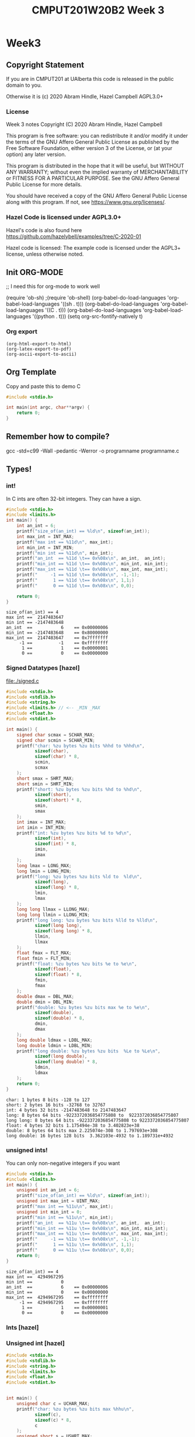 #+TITLE: CMPUT201W20B2 Week 3
#+PROPERTY: header-args:C             :results output :exports both :flags -std=c99 -Wall -pedantic -Werror -g 
#+PROPERTY: header-args:sh            :results output :exports both

* Week3
** Copyright Statement

If you are in CMPUT201 at UAlberta this code is released in the public
domain to you.

Otherwise it is (c) 2020 Abram Hindle, Hazel Campbell AGPL3.0+

*** License

    Week 3 notes
    Copyright (C) 2020 Abram Hindle, Hazel Campbell

    This program is free software: you can redistribute it and/or modify
    it under the terms of the GNU Affero General Public License as
    published by the Free Software Foundation, either version 3 of the
    License, or (at your option) any later version.

    This program is distributed in the hope that it will be useful,
    but WITHOUT ANY WARRANTY; without even the implied warranty of
    MERCHANTABILITY or FITNESS FOR A PARTICULAR PURPOSE.  See the
    GNU Affero General Public License for more details.

    You should have received a copy of the GNU Affero General Public License
    along with this program.  If not, see <https://www.gnu.org/licenses/>.


*** Hazel Code is licensed under AGPL3.0+

Hazel's code is also found here
https://github.com/hazelybell/examples/tree/C-2020-01

Hazel code is licensed: The example code is licensed under the AGPL3+
license, unless otherwise noted.

** Init ORG-MODE
;; I need this for org-mode to work well

(require 'ob-sh)
;(require 'ob-shell)
(org-babel-do-load-languages 'org-babel-load-languages '((sh . t)))
(org-babel-do-load-languages 'org-babel-load-languages '((C . t)))
(org-babel-do-load-languages 'org-babel-load-languages '((python . t)))
(setq org-src-fontify-natively t)

*** Org export
#+BEGIN_SRC elisp
(org-html-export-to-html)
(org-latex-export-to-pdf)
(org-ascii-export-to-ascii)
#+END_SRC

#+RESULTS:
: presentation.txt


** Org Template
Copy and paste this to demo C

#+BEGIN_SRC C :exports both
#include <stdio.h>

int main(int argc, char**argv) {
    return 0;
}
#+END_SRC

#+RESULTS:

** Remember how to compile?

gcc -std=c99 -Wall -pedantic -Werror -o programname programname.c

** Types!
*** int!

In C ints are often 32-bit integers. They can have a sign.

#+BEGIN_SRC C :exports both
#include <stdio.h>
#include <limits.h>
int main() {
    int an_int = 6;
    printf("size_of(an_int) == %ld\n", sizeof(an_int));
    int max_int = INT_MAX;
    printf("max int == %11d\n", max_int);
    int min_int = INT_MIN;
    printf("min int == %11d\n", min_int);
    printf("an_int  == %11d \t== 0x%08x\n", an_int,  an_int);
    printf("min_int == %11d \t== 0x%08x\n", min_int, min_int);
    printf("max_int == %11d \t== 0x%08x\n", max_int, max_int);
    printf("     -1 == %11d \t== 0x%08x\n", -1,-1);
    printf("      1 == %11d \t== 0x%08x\n", 1,1;)
    printf("      0 == %11d \t== 0x%08x\n", 0,0);

    return 0;
}
#+END_SRC

#+RESULTS:
: size_of(an_int) == 4
: max int ==  2147483647
: min int == -2147483648
: an_int  ==           6 	== 0x00000006
: min_int == -2147483648 	== 0x80000000
: max_int ==  2147483647 	== 0x7fffffff
:      -1 ==          -1 	== 0xffffffff
:       1 ==           1 	== 0x00000001
:       0 ==           0 	== 0x00000000

*** Signed Datatypes [hazel]

file:./signed.c

#+BEGIN_SRC C :exports both
#include <stdio.h>
#include <stdlib.h>
#include <string.h>
#include <limits.h> // <-- _MIN _MAX
#include <float.h>
#include <stdint.h>

int main() {
    signed char scmax = SCHAR_MAX;
    signed char scmin = SCHAR_MIN;
    printf("char: %zu bytes %zu bits %hhd to %hhd\n",                     
           sizeof(char),
           sizeof(char) * 8,
           scmin,
           scmax
    );
    short smax = SHRT_MAX;
    short smin = SHRT_MIN;
    printf("short: %zu bytes %zu bits %hd to %hd\n",                     
           sizeof(short),
           sizeof(short) * 8,
           smin,
           smax
    );
    int imax = INT_MAX;
    int imin = INT_MIN;
    printf("int: %zu bytes %zu bits %d to %d\n",                     
           sizeof(int),
           sizeof(int) * 8,
           imin,
           imax
    );
    long lmax = LONG_MAX;
    long lmin = LONG_MIN;
    printf("long: %zu bytes %zu bits %ld to  %ld\n",                     
           sizeof(long),
           sizeof(long) * 8,
           lmin,
           lmax
    );
    long long llmax = LLONG_MAX;
    long long llmin = LLONG_MIN;
    printf("long long: %zu bytes %zu bits %lld to %lld\n",                     
           sizeof(long long),
           sizeof(long long) * 8,
           llmin,
           llmax
    );
    float fmax = FLT_MAX;
    float fmin = FLT_MIN;
    printf("float: %zu bytes %zu bits %e to %e\n",
           sizeof(float),
           sizeof(float) * 8,
           fmin,
           fmax
    );
    double dmax = DBL_MAX;
    double dmin = DBL_MIN;
    printf("double: %zu bytes %zu bits max %e to %e\n",
           sizeof(double),
           sizeof(double) * 8,
           dmin,
           dmax
    );
    long double ldmax = LDBL_MAX;
    long double ldmin = LDBL_MIN;
    printf("long double: %zu bytes %zu bits  %Le to %Le\n",
           sizeof(long double),
           sizeof(long double) * 8,
           ldmin,
           ldmax
    );
    return 0;
}
#+END_SRC

#+RESULTS:
: char: 1 bytes 8 bits -128 to 127
: short: 2 bytes 16 bits -32768 to 32767
: int: 4 bytes 32 bits -2147483648 to 2147483647
: long: 8 bytes 64 bits -9223372036854775808 to  9223372036854775807
: long long: 8 bytes 64 bits -9223372036854775808 to 9223372036854775807
: float: 4 bytes 32 bits 1.175494e-38 to 3.402823e+38
: double: 8 bytes 64 bits max 2.225074e-308 to 1.797693e+308
: long double: 16 bytes 128 bits  3.362103e-4932 to 1.189731e+4932

*** unsigned ints!

You can only non-negative integers if you want

#+BEGIN_SRC C :exports both
#include <stdio.h>
#include <limits.h>
int main() {
    unsigned int an_int = 6;
    printf("size_of(an_int) == %ld\n", sizeof(an_int));
    unsigned int max_int = UINT_MAX;
    printf("max int == %11u\n", max_int);
    unsigned int min_int = 0;
    printf("min int == %11u\n", min_int);
    printf("an_int  == %11u \t== 0x%08x\n", an_int,  an_int);
    printf("min_int == %11u \t== 0x%08x\n", min_int, min_int);
    printf("max_int == %11u \t== 0x%08x\n", max_int, max_int);
    printf("     -1 == %11u \t== 0x%08x\n", -1,-1);
    printf("      1 == %11u \t== 0x%08x\n", 1,1);
    printf("      0 == %11u \t== 0x%08x\n", 0,0);
    return 0;
}
#+END_SRC

#+RESULTS:
: size_of(an_int) == 4
: max int ==  4294967295
: min int ==           0
: an_int  ==           6 	== 0x00000006
: min_int ==           0 	== 0x00000000
: max_int ==  4294967295 	== 0xffffffff
:      -1 ==  4294967295 	== 0xffffffff
:       1 ==           1 	== 0x00000001
:       0 ==           0 	== 0x00000000


*** Ints [hazel]


#+BEGIN_SRC C :exports both flags: -m32
#include <stdio.h>
#include <stdlib.h>
#include <stdint.h>

/* For more info:
 * https://en.cppreference.com/w/c/types/integer
 */

int main() {
    printf("int8_t: %zu bytes %zu bits\n",                     
           sizeof(int8_t),
           sizeof(int8_t) * 8
    );
    printf("int16_t: %zu bytes %zu bits\n",                     
           sizeof(int16_t),
           sizeof(int16_t) * 8
    );
    printf("int32_t: %zu bytes %zu bits\n",                     
           sizeof(int32_t),
           sizeof(int32_t) * 8
    );
    printf("int64_t: %zu bytes %zu bits\n",                     
           sizeof(int64_t),
           sizeof(int64_t) * 8
    );
    printf("intmax_t: %zu bytes %zu bits\n",
           sizeof(intmax_t),
           sizeof(intmax_t) * 8
    );
    printf("int_fast8_t: %zu bytes %zu bits\n",
           sizeof(int_fast8_t),
           sizeof(int_fast8_t) * 8
    );
    printf("int_fast16_t: %zu bytes %zu bits\n",
           sizeof(int_fast16_t),
           sizeof(int_fast16_t) * 8
    );
    return 0;
}
#+END_SRC

#+RESULTS:
: int8_t: 1 bytes 8 bits
: int16_t: 2 bytes 16 bits
: int32_t: 4 bytes 32 bits
: int64_t: 8 bytes 64 bits
: intmax_t: 8 bytes 64 bits
: int_fast8_t: 1 bytes 8 bits
: int_fast16_t: 8 bytes 64 bits

*** Unsigned int [hazel]

#+BEGIN_SRC C :exports both
#include <stdio.h>
#include <stdlib.h>
#include <string.h>
#include <limits.h>
#include <float.h>
#include <stdint.h>


int main() {
    unsigned char c = UCHAR_MAX;
    printf("char: %zu bytes %zu bits max %hhu\n",                     
           sizeof(c),
           sizeof(c) * 8,
           c
    );
    unsigned short s = USHRT_MAX;
    printf("short: %zu bytes %zu bits max %hu\n",                     
           sizeof(unsigned short),
           sizeof(unsigned short) * 8,
           s
    );
    unsigned int i = UINT_MAX;
    printf("int: %zu bytes %zu bits max %u\n",                     
           sizeof(i),
           sizeof(i) * 8,
           i
    );
    unsigned long l = ULONG_MAX;
    printf("ulong: %zu bytes %zu bits max %lu\n",                     
           sizeof(l),
           sizeof(l) * 8,
           l
    );
    unsigned long long ll = ULLONG_MAX;
    printf("long long: %zu bytes %zu bits max %llu\n",                     
           sizeof(ll),
           sizeof(long long) * 8,
           ll
    );
    size_t z = SIZE_MAX;
    printf("size_t: %zu bytes %zu bits max %zu\n",                     
           sizeof(z),
           sizeof(z) * 8,
           z
    );
    return 0;
}
#+END_SRC

#+RESULTS:
: char: 1 bytes 8 bits max 255
: short: 2 bytes 16 bits max 65535
: int: 4 bytes 32 bits max 4294967295
: ulong: 8 bytes 64 bits max 18446744073709551615
: long long: 8 bytes 64 bits max 18446744073709551615
: size_t: 8 bytes 64 bits max 18446744073709551615

*** Characters and Wrapping

unsigned char Characters have a limited range of 0-255.

#+BEGIN_SRC C :exports both
#include <stdio.h>
int main() {
    unsigned char my_char=0;
    int i = 0;
    for (i = 0 ; i < 512; i++) {
        my_char = i;
        // %hhu is hex signed or unsigned char, u for unsigned int
        printf("my_char=%hhu[%c]", 
               my_char, 
               (my_char > 127 || my_char < 32)?' ':my_char
        );
        printf("%c", ( (i+1) % 8 == 0 )?'\n':'\t');
    }
    printf("We did iterate over i=%d iterations\n", i);
}
#+END_SRC

#+RESULTS:
#+begin_example
my_char=0[ ]	my_char=1[ ]	my_char=2[ ]	my_char=3[ ]	my_char=4[ ]	my_char=5[ ]	my_char=6[ ]	my_char=7[ ]
my_char=8[ ]	my_char=9[ ]	my_char=10[ ]	my_char=11[ ]	my_char=12[ ]	my_char=13[ ]	my_char=14[ ]	my_char=15[ ]
my_char=16[ ]	my_char=17[ ]	my_char=18[ ]	my_char=19[ ]	my_char=20[ ]	my_char=21[ ]	my_char=22[ ]	my_char=23[ ]
my_char=24[ ]	my_char=25[ ]	my_char=26[ ]	my_char=27[ ]	my_char=28[ ]	my_char=29[ ]	my_char=30[ ]	my_char=31[ ]
my_char=32[ ]	my_char=33[!]	my_char=34["]	my_char=35[#]	my_char=36[$]	my_char=37[%]	my_char=38[&]	my_char=39[']
my_char=40[(]	my_char=41[)]	my_char=42[*]	my_char=43[+]	my_char=44[,]	my_char=45[-]	my_char=46[.]	my_char=47[/]
my_char=48[0]	my_char=49[1]	my_char=50[2]	my_char=51[3]	my_char=52[4]	my_char=53[5]	my_char=54[6]	my_char=55[7]
my_char=56[8]	my_char=57[9]	my_char=58[:]	my_char=59[;]	my_char=60[<]	my_char=61[=]	my_char=62[>]	my_char=63[?]
my_char=64[@]	my_char=65[A]	my_char=66[B]	my_char=67[C]	my_char=68[D]	my_char=69[E]	my_char=70[F]	my_char=71[G]
my_char=72[H]	my_char=73[I]	my_char=74[J]	my_char=75[K]	my_char=76[L]	my_char=77[M]	my_char=78[N]	my_char=79[O]
my_char=80[P]	my_char=81[Q]	my_char=82[R]	my_char=83[S]	my_char=84[T]	my_char=85[U]	my_char=86[V]	my_char=87[W]
my_char=88[X]	my_char=89[Y]	my_char=90[Z]	my_char=91[[]	my_char=92[\]	my_char=93[]]	my_char=94[^]	my_char=95[_]
my_char=96[`]	my_char=97[a]	my_char=98[b]	my_char=99[c]	my_char=100[d]	my_char=101[e]	my_char=102[f]	my_char=103[g]
my_char=104[h]	my_char=105[i]	my_char=106[j]	my_char=107[k]	my_char=108[l]	my_char=109[m]	my_char=110[n]	my_char=111[o]
my_char=112[p]	my_char=113[q]	my_char=114[r]	my_char=115[s]	my_char=116[t]	my_char=117[u]	my_char=118[v]	my_char=119[w]
my_char=120[x]	my_char=121[y]	my_char=122[z]	my_char=123[{]	my_char=124[|]	my_char=125[}]	my_char=126[~]	my_char=127[]
my_char=128[ ]	my_char=129[ ]	my_char=130[ ]	my_char=131[ ]	my_char=132[ ]	my_char=133[ ]	my_char=134[ ]	my_char=135[ ]
my_char=136[ ]	my_char=137[ ]	my_char=138[ ]	my_char=139[ ]	my_char=140[ ]	my_char=141[ ]	my_char=142[ ]	my_char=143[ ]
my_char=144[ ]	my_char=145[ ]	my_char=146[ ]	my_char=147[ ]	my_char=148[ ]	my_char=149[ ]	my_char=150[ ]	my_char=151[ ]
my_char=152[ ]	my_char=153[ ]	my_char=154[ ]	my_char=155[ ]	my_char=156[ ]	my_char=157[ ]	my_char=158[ ]	my_char=159[ ]
my_char=160[ ]	my_char=161[ ]	my_char=162[ ]	my_char=163[ ]	my_char=164[ ]	my_char=165[ ]	my_char=166[ ]	my_char=167[ ]
my_char=168[ ]	my_char=169[ ]	my_char=170[ ]	my_char=171[ ]	my_char=172[ ]	my_char=173[ ]	my_char=174[ ]	my_char=175[ ]
my_char=176[ ]	my_char=177[ ]	my_char=178[ ]	my_char=179[ ]	my_char=180[ ]	my_char=181[ ]	my_char=182[ ]	my_char=183[ ]
my_char=184[ ]	my_char=185[ ]	my_char=186[ ]	my_char=187[ ]	my_char=188[ ]	my_char=189[ ]	my_char=190[ ]	my_char=191[ ]
my_char=192[ ]	my_char=193[ ]	my_char=194[ ]	my_char=195[ ]	my_char=196[ ]	my_char=197[ ]	my_char=198[ ]	my_char=199[ ]
my_char=200[ ]	my_char=201[ ]	my_char=202[ ]	my_char=203[ ]	my_char=204[ ]	my_char=205[ ]	my_char=206[ ]	my_char=207[ ]
my_char=208[ ]	my_char=209[ ]	my_char=210[ ]	my_char=211[ ]	my_char=212[ ]	my_char=213[ ]	my_char=214[ ]	my_char=215[ ]
my_char=216[ ]	my_char=217[ ]	my_char=218[ ]	my_char=219[ ]	my_char=220[ ]	my_char=221[ ]	my_char=222[ ]	my_char=223[ ]
my_char=224[ ]	my_char=225[ ]	my_char=226[ ]	my_char=227[ ]	my_char=228[ ]	my_char=229[ ]	my_char=230[ ]	my_char=231[ ]
my_char=232[ ]	my_char=233[ ]	my_char=234[ ]	my_char=235[ ]	my_char=236[ ]	my_char=237[ ]	my_char=238[ ]	my_char=239[ ]
my_char=240[ ]	my_char=241[ ]	my_char=242[ ]	my_char=243[ ]	my_char=244[ ]	my_char=245[ ]	my_char=246[ ]	my_char=247[ ]
my_char=248[ ]	my_char=249[ ]	my_char=250[ ]	my_char=251[ ]	my_char=252[ ]	my_char=253[ ]	my_char=254[ ]	my_char=255[ ]
my_char=0[ ]	my_char=1[ ]	my_char=2[ ]	my_char=3[ ]	my_char=4[ ]	my_char=5[ ]	my_char=6[ ]	my_char=7[ ]
my_char=8[ ]	my_char=9[ ]	my_char=10[ ]	my_char=11[ ]	my_char=12[ ]	my_char=13[ ]	my_char=14[ ]	my_char=15[ ]
my_char=16[ ]	my_char=17[ ]	my_char=18[ ]	my_char=19[ ]	my_char=20[ ]	my_char=21[ ]	my_char=22[ ]	my_char=23[ ]
my_char=24[ ]	my_char=25[ ]	my_char=26[ ]	my_char=27[ ]	my_char=28[ ]	my_char=29[ ]	my_char=30[ ]	my_char=31[ ]
my_char=32[ ]	my_char=33[!]	my_char=34["]	my_char=35[#]	my_char=36[$]	my_char=37[%]	my_char=38[&]	my_char=39[']
my_char=40[(]	my_char=41[)]	my_char=42[*]	my_char=43[+]	my_char=44[,]	my_char=45[-]	my_char=46[.]	my_char=47[/]
my_char=48[0]	my_char=49[1]	my_char=50[2]	my_char=51[3]	my_char=52[4]	my_char=53[5]	my_char=54[6]	my_char=55[7]
my_char=56[8]	my_char=57[9]	my_char=58[:]	my_char=59[;]	my_char=60[<]	my_char=61[=]	my_char=62[>]	my_char=63[?]
my_char=64[@]	my_char=65[A]	my_char=66[B]	my_char=67[C]	my_char=68[D]	my_char=69[E]	my_char=70[F]	my_char=71[G]
my_char=72[H]	my_char=73[I]	my_char=74[J]	my_char=75[K]	my_char=76[L]	my_char=77[M]	my_char=78[N]	my_char=79[O]
my_char=80[P]	my_char=81[Q]	my_char=82[R]	my_char=83[S]	my_char=84[T]	my_char=85[U]	my_char=86[V]	my_char=87[W]
my_char=88[X]	my_char=89[Y]	my_char=90[Z]	my_char=91[[]	my_char=92[\]	my_char=93[]]	my_char=94[^]	my_char=95[_]
my_char=96[`]	my_char=97[a]	my_char=98[b]	my_char=99[c]	my_char=100[d]	my_char=101[e]	my_char=102[f]	my_char=103[g]
my_char=104[h]	my_char=105[i]	my_char=106[j]	my_char=107[k]	my_char=108[l]	my_char=109[m]	my_char=110[n]	my_char=111[o]
my_char=112[p]	my_char=113[q]	my_char=114[r]	my_char=115[s]	my_char=116[t]	my_char=117[u]	my_char=118[v]	my_char=119[w]
my_char=120[x]	my_char=121[y]	my_char=122[z]	my_char=123[{]	my_char=124[|]	my_char=125[}]	my_char=126[~]	my_char=127[]
my_char=128[ ]	my_char=129[ ]	my_char=130[ ]	my_char=131[ ]	my_char=132[ ]	my_char=133[ ]	my_char=134[ ]	my_char=135[ ]
my_char=136[ ]	my_char=137[ ]	my_char=138[ ]	my_char=139[ ]	my_char=140[ ]	my_char=141[ ]	my_char=142[ ]	my_char=143[ ]
my_char=144[ ]	my_char=145[ ]	my_char=146[ ]	my_char=147[ ]	my_char=148[ ]	my_char=149[ ]	my_char=150[ ]	my_char=151[ ]
my_char=152[ ]	my_char=153[ ]	my_char=154[ ]	my_char=155[ ]	my_char=156[ ]	my_char=157[ ]	my_char=158[ ]	my_char=159[ ]
my_char=160[ ]	my_char=161[ ]	my_char=162[ ]	my_char=163[ ]	my_char=164[ ]	my_char=165[ ]	my_char=166[ ]	my_char=167[ ]
my_char=168[ ]	my_char=169[ ]	my_char=170[ ]	my_char=171[ ]	my_char=172[ ]	my_char=173[ ]	my_char=174[ ]	my_char=175[ ]
my_char=176[ ]	my_char=177[ ]	my_char=178[ ]	my_char=179[ ]	my_char=180[ ]	my_char=181[ ]	my_char=182[ ]	my_char=183[ ]
my_char=184[ ]	my_char=185[ ]	my_char=186[ ]	my_char=187[ ]	my_char=188[ ]	my_char=189[ ]	my_char=190[ ]	my_char=191[ ]
my_char=192[ ]	my_char=193[ ]	my_char=194[ ]	my_char=195[ ]	my_char=196[ ]	my_char=197[ ]	my_char=198[ ]	my_char=199[ ]
my_char=200[ ]	my_char=201[ ]	my_char=202[ ]	my_char=203[ ]	my_char=204[ ]	my_char=205[ ]	my_char=206[ ]	my_char=207[ ]
my_char=208[ ]	my_char=209[ ]	my_char=210[ ]	my_char=211[ ]	my_char=212[ ]	my_char=213[ ]	my_char=214[ ]	my_char=215[ ]
my_char=216[ ]	my_char=217[ ]	my_char=218[ ]	my_char=219[ ]	my_char=220[ ]	my_char=221[ ]	my_char=222[ ]	my_char=223[ ]
my_char=224[ ]	my_char=225[ ]	my_char=226[ ]	my_char=227[ ]	my_char=228[ ]	my_char=229[ ]	my_char=230[ ]	my_char=231[ ]
my_char=232[ ]	my_char=233[ ]	my_char=234[ ]	my_char=235[ ]	my_char=236[ ]	my_char=237[ ]	my_char=238[ ]	my_char=239[ ]
my_char=240[ ]	my_char=241[ ]	my_char=242[ ]	my_char=243[ ]	my_char=244[ ]	my_char=245[ ]	my_char=246[ ]	my_char=247[ ]
my_char=248[ ]	my_char=249[ ]	my_char=250[ ]	my_char=251[ ]	my_char=252[ ]	my_char=253[ ]	my_char=254[ ]	my_char=255[ ]
We did iterate over i=512 iterations
#+end_example


#+BEGIN_SRC C :exports both
#include <stdio.h>

int main() {
    unsigned short x = 1;
    while(x!=0) {
        x++;
    }
    printf("x=%u\n",x);
}
#+END_SRC

#+RESULTS:
: x=0


Here's an example from Hazel where we get a negative character and it wraps as well.

#+BEGIN_SRC C :exports both
#include <stdio.h>

int main() {
    unsigned char my_char = 0;
    printf("my_char=%hhu\n", my_char);
    my_char = -10;
    printf("my_char=%hhu\n", my_char);
}
#+END_SRC

#+RESULTS:
: my_char=0
: my_char=246

*** Chars Min Max [hazel]

#+BEGIN_SRC C :exports both
#include <stdio.h>
#include <stdlib.h>
#include <string.h>
#include <limits.h> // <--- _MIN/_MAX
#include <float.h>
#include <stdint.h>

int main() {
    signed char scmax = SCHAR_MAX;
    signed char scmin = SCHAR_MIN;
    printf("signed char: %hhd to %hhd\n",
           scmin,
           scmax
    );
    unsigned char ucmax = UCHAR_MAX;
    unsigned char ucmin = 0;
    printf("UNsigned char: %hhu to %hhu\n",
           ucmin,
           ucmax
    );
    char cmax = CHAR_MAX;
    char cmin = CHAR_MIN;
    printf("plain char: %hhd to %hhd\n",
           cmin,
           cmax
    );
    if (cmin == 0) {
        printf("By default, char is UNsigned!\n");
    } else if (cmin < 0) {
        printf("By default, char is signed!\n");
    } else {
        printf("Error!\n");
        abort();
    }
    return 0;
}
#+END_SRC

#+RESULTS:
: signed char: -128 to 127
: UNsigned char: 0 to 255
: plain char: -128 to 127
: By default, char is signed!


#+BEGIN_SRC C :exports both
#include <stdio.h>
#include <stdlib.h>
#include <string.h>
#include <limits.h>
#include <float.h>
#include <stdint.h>


int main(int argc, char ** argv) {
    // (type you want) variable
    printf("%hhd -> %hd\n", 
           CHAR_MAX,
           (short) CHAR_MAX);
    printf("%hd -> %hhd\n",
           SHRT_MAX,
           (char) SHRT_MAX);
    short s = 127;
    printf("%hd -> %hhd\n",
           s,
           (char) s);
    s = 128;
    printf("%hd -> %hhd\n",
           s,
           (char) s);
    if (s > CHAR_MAX || s < CHAR_MIN) {
        printf("Error!\n");
    }
    // why?
    printf("0x%hx -> 0x%hhx\n",
           SHRT_MAX, 
           (char) SHRT_MAX
    );
    return 0;
}
#+END_SRC

#+RESULTS:
: 127 -> 127
: 32767 -> -1
: 127 -> 127
: 128 -> -128
: Error!
: 0x7fff -> 0xff

*** Reading and Writing Characters



#+BEGIN_SRC C :exports both
#include <stdio.h>
#include <stdlib.h>
#include <string.h>
int main(int argc, char ** argv) {
    putchar('H');
    putchar('i');
    putchar('!');
    putchar('\n');
    return 0;
}
#+END_SRC

#+RESULTS:
: Hi!

file:./getchar-example.c

#+BEGIN_SRC C :exports both :eval no
#include <stdio.h>
#include <stdlib.h>
#include <string.h>
int main(int argc, char ** argv) {
  char c = '!';
  int count = 0;
  do {
    c = getchar();
    printf( "%d-", count++);
    putchar(c);
    putchar(' ');
  } while( c != '!' ); // Do while is while loop in reverse!
  return 0;
}
#+END_SRC

Compile it.
#+BEGIN_SRC sh
gcc -std=c99 -Wall -pedantic -Werror -o getchar-example getchar-example.c
#+END_SRC

#+RESULTS:

Run it.
#+BEGIN_SRC sh
echo "Cool bears are up north!" | ./getchar-example
#+END_SRC

#+RESULTS:
: 0-C 1-o 2-o 3-l 4-  5-b 6-e 7-a 8-r 9-s 10-  11-a 12-r 13-e 14-  15-u 16-p 17-  18-n 19-o 20-r 21-t 22-h 23-! 

*** Floating Point Numbers!


#+BEGIN_SRC C :exports both
#include <stdio.h>
#include <stdlib.h>

int main() {
    float f1 = 64;    
    float f2 = 6.4e1;
    float f3 = 64e0;
    float f4 = 640e-1;
    printf("sizeof(float)=%lu\n",sizeof(float));
    printf("%f %f %f %f\n", f1, f2, f3, f4);
    return 0;
}
#+END_SRC

#+RESULTS:
: sizeof(float)=4
: 64.000000 64.000000 64.000000 64.000000


#+BEGIN_SRC C :exports both
#include <stdio.h>
#include <stdlib.h>

int main() {
    float f1 = 76.1;    
    float f2 = 7.61e1;
    float f3 = 76.1e0;
    float f4 = 761e-1;
    printf("sizeof(float)=%lu\n", sizeof(float));
    printf("%f %f %f %f\n", f1, f2, f3, f4);
    return 0;
}
#+END_SRC

#+RESULTS:
: sizeof(float)=4
: 76.099998 76.099998 76.099998 76.099998

Uh oh. It can't actually represent 76.1.

What if we use bigger numbers?

#+BEGIN_SRC C :exports both
#include <stdio.h>
#include <stdlib.h>

int main() {
    double f1 = 76.1;    
    double f2 = 7.61e1;
    double f3 = 76.1e0;
    double f4 = 761e-1;
    printf("sizeof(float)=%lu\n", sizeof(double));
    printf("%lf %lf %lf %lf\n", f1, f2, f3, f4);
    return 0;
}
#+END_SRC

#+RESULTS:
: sizeof(float)=8
: 76.100000 76.100000 76.100000 76.100000

OK cool. Does that work for all numbers? No. No it does not.

**** Floating Point Operations

#+BEGIN_SRC C :exports both
#include <stdio.h>
#include <stdlib.h>

int main() {
    float  f1 = 61 / 3;    
    int    i1 = 61 / 3;    
    double d1 = 61 / 3;
    printf("%f %d %lf\n", f1,i1,d1);
    printf("61 %% 3 = %d\n", 61 % 3); //look how to print %
    printf("(61 - 1) / 3 == 61/3 == %d\n", ((61-1)/3) == (61/3));

    // force floating division
    float  f2 = 61.0 / 3;    
    int    i2 = 61.0 / 3;    
    double d2 = 61.0 / 3;
    printf("%f %d %lf\n", f2,i2,d2);

    // force floating division
    float  f3 = 61 / (float)3;    
    int    i3 = 61 / (float)3;    
    double d3 = 61 / (double)3;
    printf("%f %d %lf\n", f3,i3,d3);
    return 0;
}
#+END_SRC

#+RESULTS:
: 20.000000 20 20.000000
: 61 % 3 = 1
: (61 - 1) / 3 == 61/3 == 1
: 20.333334 20 20.333333
: 20.333334 20 20.333333

*** Type Definitions
**** #define

 #define SYMBOL value 

 defines a macro in C using the C Preprocessor. So all instances of SYMBOL
 as identifiers (NOT WITHIN STRINGS) will be replaced by the string value

#+BEGIN_SRC C :exports both :flags -std=c99
#include <stdio.h>
#include <stdlib.h>

// please no don't do this, example only
// change to value or notvalue

#define SYMBOL notvalue
// #define SYMBOL value

int main() {
    int value = 10;
    int notvalue = 6;
    printf("%d\n", SYMBOL);
    printf("(SYMBOL == value) %d (SYMBOL == notvalue) %d", 
           SYMBOL == value, 
           SYMBOL == notvalue
    );
}
#+END_SRC

#+RESULTS:
: 6
: (SYMBOL == value) 0 (SYMBOL == notvalue) 1

  We can use #define to define types too

#+BEGIN_SRC C :exports both
#include <stdio.h>
#include <stdlib.h>
#include <math.h> // get some infinity 

// please no don't do this, example only
// change to value or notvalue

// #define SYMBOL notvalue
#define HONKIN long double

int main() {
    HONKIN value = 1e300;
    printf("%Lf\n", value);
    printf("%Le\n", value);
    value = INFINITY;
    printf("%Lf\n", value);
    printf("%Le\n", value);
    value = -INFINITY;
    printf("%Lf\n", value);
    printf("%Le\n", value);
    printf("HONKIN SIZE %lu\n", sizeof(value));
}
#+END_SRC

#+RESULTS:
: 1000000000000000052504760255204420248704468581108159154915854115511802457988908195786371375080447864043704443832883878176942523235360430575644792184786706982848387200926575803737830233794788090059368953234970799945081119038967640880074652742780142494579258788820056842838115669472196386865459400540160.000000
: 1.000000e+300
: inf
: inf
: -inf
: -inf
: HONKIN SIZE 16

*** Typedefs are better than defines

#+BEGIN_SRC C :exports both
#include <stdio.h>
#include <stdlib.h>
#include <math.h> // get some infinity 

// please no don't do this, example only
// change to value or notvalue

// #define SYMBOL notvalue
typedef long double HONKIN;

int main() {
    HONKIN value = 1e300;
    printf("%Lf\n", value);
    printf("%Le\n", value);
    value = INFINITY;
    printf("%Lf\n", value);
    printf("%Le\n", value);
    value = -INFINITY;
    printf("%Lf\n", value);
    printf("%Le\n", value);
    printf("HONKIN SIZE %lu\n", sizeof(value));
}
#+END_SRC

#+RESULTS:
: 1000000000000000052504760255204420248704468581108159154915854115511802457988908195786371375080447864043704443832883878176942523235360430575644792184786706982848387200926575803737830233794788090059368953234970799945081119038967640880074652742780142494579258788820056842838115669472196386865459400540160.000000
: 1.000000e+300
: inf
: inf
: -inf
: -inf
: HONKIN SIZE 16

But typedefs are more meaningful

#+BEGIN_SRC C :exports both
#include <stdio.h>
#include <stdlib.h>
#include <math.h> // get some infinity 


// #define SYMBOL notvalue
typedef long long Count;
typedef double Measurement;


int main() {
    Count count = 1e9;
    Measurement m = 1.5;
    printf("Measurement %lf\n", m);
    printf("%lld\n", count);
    printf("Count SIZE %lu\n", sizeof(count));
    printf("Measurement SIZE %lu\n", sizeof(m));
}
#+END_SRC

#+RESULTS:
: Measurement 1.500000
: 1000000000
: Count SIZE 8
: Measurement SIZE 8


#+BEGIN_SRC C :exports both
#include <stdio.h>
#include <stdlib.h>
#include <math.h> // get some infinity 


// #define SYMBOL notvalue
typedef long long Count;
typedef double Measurement;

Count addCounts(Count count1, Count count2) {
    return count1 + count2;
}
Measurement addMeasurements(Measurement m1, Measurement m2) {
    return m1 + m2;
}

int main() {
    Count count1 = 2e9;
    Count count2 = 1e10;
    Measurement m1 = 1.5;
    Measurement m2 = 2.7;
    // this is intended
    printf("Measurement %lf\n", addMeasurements(m1,m2));
    printf("Count %lld\n", addCounts(count1,count2));

    // this shows the weakness of the lack of type checking on typedefs
    // we shouldn't mix counts and measurements
    printf("Measurement %lf\n", addMeasurements(m1,count1));
    printf("Count %lld\n", addCounts(count1,m2));

}
#+END_SRC

#+RESULTS:
: Measurement 4.200000
: Count 12000000000
: Measurement 2000000001.500000
: Count 2000000002

** Arrays

#+BEGIN_SRC C :exports both
#include <stdio.h>
#include <stdlib.h>

#define N 10

int main() {
    // initialization
    char notastring[N] = { 33, 34, 35, 37, 33,
                           32, 'a', 'b', 'c', 'd'};
    char astring[N] = "what!";
    // iterate over the notastring
    for ( int i = 0 ; i < N ; i++ ) {
        putchar( notastring[i ] );
    }
    putchar('\n');    
    // iterate over the string terminating before we print \0
    for ( int i = 0 ; i < N ; i++ ) {
        if (astring[i] == '\0') {
            break;
        }
        putchar( astring[i] );
    }
    putchar('\n');
}
#+END_SRC

#+RESULTS:
: ~c!"#%! ab
: what!

*** Array Initialization

#+BEGIN_SRC C :exports both
#include <stdio.h>
#include <stdlib.h>

#define N 10

int main() {
    // initialization
    char notastring[N];
    char anotherString[] = "!@#$%^&^%$#@#$%^&^%$#$%^&^%$#@$%^%$#@$%^%$#$%^&";
    // init the array programatically
    for ( int i = 0 ; i < N ; i++ ) {
        notastring[i] = 'a';
    }
    puts(notastring);
    puts("\n");
    puts(anotherString);
}
#+END_SRC

#+RESULTS:
: aaaaaaaaaa!@#$%^&^%$#@#$%^&^%$#$%^&^%$#@$%^%$#@$%^%$#$%^&
: 
: 
: !@#$%^&^%$#@#$%^&^%$#$%^&^%$#@$%^%$#@$%^%$#$%^&

*** sizeof on arrays of characters

#+BEGIN_SRC C :exports both
#include <stdio.h>
#include <stdlib.h>

int main() {
    // initialization
    char notastring[] = {'a','b','c','d'};
    printf("notastring\t%ld\n",sizeof(notastring));
    printf("notastring[0]\t%ld\n",sizeof(notastring[0]));
    printf("char[1] \t%ld\n",sizeof(char[1]));
    printf("char[2] \t%ld\n",sizeof(char[2]));
    printf("char[4] \t%ld\n",sizeof(char[4]));
    printf("char[16]\t%ld\n",sizeof(char[16]));
    for ( int i = 0 ; i < sizeof( notastring ); i++ ) {
        putchar( notastring[i] );
    }
    putchar( '\n' );
}
#+END_SRC

#+RESULTS:
: notastring	4
: notastring[0]	1
: char[1] 	1
: char[2] 	2
: char[4] 	4
: char[16]	16
: abcd

*** sizeof and integer arrays

#+BEGIN_SRC C :exports both
#include <stdio.h>
#include <stdlib.h>

int main() {
    // initialization
    int notastring[] = {'a', 1, 99, 128, 256, 512};
    printf("notastring\t%ld\n",sizeof(notastring));
    printf("notastring[0]\t%ld\n",sizeof(notastring[0]));
    printf("int[1] \t%ld\n",sizeof(int[1]));
    printf("int[2] \t%ld\n",sizeof(int[2]));
    printf("int[4] \t%ld\n",sizeof(int[4]));
    printf("int[16]\t%ld\n",sizeof(int[16]));
    for ( int i = 0 ; i < sizeof( notastring ); i++ ) {
        printf("%d\t", notastring[i]);
    }
    putchar( '\n' );
}
#+END_SRC

#+RESULTS:
: notastring	24
: notastring[0]	4
: int[1] 	4
: int[2] 	8
: int[4] 	16
: int[16]	64
: 97	1	99	128	256	512	2059932928	-763646490	2144864288	21932	345484183	32750	1	0	-1683164136	32767	32768	1	2144863994	21932	0	0	1653697646	238604326

Oops something went wrong...

We're reading some memory that we shouldn't!

sizeof returns the total number of bytes, not the total entities

*** sizeof array versus sizeof element

#+BEGIN_SRC C :exports both
#include <stdio.h>
#include <stdlib.h>

int main() {
    // initialization
    int notastring[] = {'a', 1, 99, 128, 256, 512};
    printf("notastring\t%ld\n",sizeof(notastring));
    printf("notastring[0]\t%ld\n",sizeof(notastring[0]));
    printf("int[1] \t%ld\n",sizeof(int[1]));
    printf("int[2] \t%ld\n",sizeof(int[2]));
    printf("int[4] \t%ld\n",sizeof(int[4]));
    printf("int[16]\t%ld\n",sizeof(int[16]));
    for ( int i = 0 ; i < sizeof( notastring ) /  sizeof( notastring[0] ); i++ ) {
        printf("%d\t", notastring[i]);
    }
    putchar( '\n' );
}
#+END_SRC

#+RESULTS:
: notastring	24
: notastring[0]	4
: int[1] 	4
: int[2] 	8
: int[4] 	16
: int[16]	64
: 97	1	99	128	256	512

*** You must initalize arrays

#+BEGIN_SRC C :exports both
#include <stdio.h>
#include <stdlib.h>

#define N 5

void printIntArray( int n, int array[] ) {
    for (int i = 0 ; i < n ; i++) {
        printf("%d\t", array[i]);
    }
    printf("\n");
    return;
}

void example() {
    int values[N];
    printf("Before:\n");
    printIntArray( N, values );
    for (int i = 0; i < N; i++) {
        values[i] = 7 & (1+values[i]); // bitwise and
    }
    printf("After:\n");
    printIntArray( N, values);
}

int main() {
    example();
    printf("Coolbears\n");
    example();
    example();
}
#+END_SRC

#+RESULTS:
#+begin_example
Before:
666266016	32699	0	0	-1129285536	
After:
1	4	1	1	1	
Coolbears
Before:
1	4	0	0	-1701004976	
After:
2	5	1	1	1	
Before:
2	5	1	1	1	
After:
3	6	2	2	2
#+end_example

What happened? 
1. Junk was left behind on the stack by the time the
   function executed. It was sucked into the example()'s values array.

2. The location of values is in the same spot on the stack if I call
   it the function again from the same location. The old values get
   reused.

*** Multidimensional arrays.

Arrays are blocks of memory allocated. Array locations are offsets of
 array entries are:
 sizeof(array[0])*i + &array

This means that a single dimensional array is a large block of memory
allocated in order.

So an array of 32bit ints of size 10 will be 40 bytes long. The first
entry is at offset 0 of the array, the next entry is at offset 4, the
10th entry is at 4*9 bytes away from the start of the array.

Multidimensional arrays are much the same.

2D arrays are sizeof(array[0]) * (row*cols + col) where row is the row
number of a 2D array and col is the column number.

So a 2 rows x 3 cols will be allocated as:

   int array[2][3];

The columns are stored together sequentially. The last column of row 0
is before the first column of row 1.

to access array[1][2] we would take the address of array and add the offset to it:

  (array) + sizeof(array[0]) * (1 * (3) + 2)


#+BEGIN_SRC C :exports both
#include <stdio.h>
#include <stdlib.h>

#define N 5

void init2D(int rows, int cols, int values[rows][cols]) {
    int i = 0;
    for (int row = 0; row < rows; row++) {
        for (int col = 0; col < cols; col++) {
            values[row][col] = i++;
        }
    }
}
void print2D(int rows, int cols, int values[rows][cols]) {
   for (int row = 0; row < rows; row++) {
        for (int col = 0; col < cols; col++) {
            printf("%d\t", values[row][col]);
        }
        printf("\n");
    }
}
int main() {
    int values[N][N];
    init2D(  N, N, values );
    print2D( N, N, values );
}
#+END_SRC

#+RESULTS:
: 0	1	2	3	4	
: 5	6	7	8	9	
: 10	11	12	13	14	
: 15	16	17	18	19	
: 20	21	22	23	24


*** High dimensional Arrays


For 3dimensions or more we order the dimensions from back to from as an array of sizes
SIZES[i] where 0 is the furtherest column and n-1 is the closest

given:

     int array[SIZES[n-1]][SIZES[n-2]]...[SIZES[0]]

given location per each dimenion as:

     int location[n] = { ... };

We calculate the location offset as

location[0]*SIZES[n-2]*SIZES[n-3]*...*SIZES[1]*SIZES[0] + ...   + location[n-3]*SIZES[1]*SIZES[0] + location[n-2]*SIZES[0]  + location[n-1]

So watch out high dimensional arrays are a lot of multiplications.

int array[7][8][9];

array[6][5][4] is at 

array + sizeof(int)*(6*8*9 + 5*9 + 4)

#+BEGIN_SRC C :exports both
#include <stdio.h>
#include <stdlib.h>

#define N 5

void init3D(int planes, int rows, int cols, int values[planes][rows][cols]) {
    int i = 0;
    for (int plane = 0; plane < planes; plane++) {
       for (int row = 0; row < rows; row++) {
          for (int col = 0; col < cols; col++) {
              values[plane][row][col] = i++;
          }
       }
    }
}
void print3D(int planes, int rows, int cols, int values[planes][rows][cols]) {
   for (int plane = 0; plane < planes; plane++) {
      printf("Plane: %d\n", plane);
      for (int row = 0; row < rows; row++) {
           for (int col = 0; col < cols; col++) {
               printf("%d\t", values[plane][row][col]);
           }
           printf("\n");
      }
   }
}
int main() {
    int values[N][N][N];
    init3D(  N, N, N, values );
    print3D( N, N, N, values );
}
#+END_SRC

#+RESULTS:
#+begin_example
Plane: 0
0	1	2	3	4	
5	6	7	8	9	
10	11	12	13	14	
15	16	17	18	19	
20	21	22	23	24	
Plane: 1
25	26	27	28	29	
30	31	32	33	34	
35	36	37	38	39	
40	41	42	43	44	
45	46	47	48	49	
Plane: 2
50	51	52	53	54	
55	56	57	58	59	
60	61	62	63	64	
65	66	67	68	69	
70	71	72	73	74	
Plane: 3
75	76	77	78	79	
80	81	82	83	84	
85	86	87	88	89	
90	91	92	93	94	
95	96	97	98	99	
Plane: 4
100	101	102	103	104	
105	106	107	108	109	
110	111	112	113	114	
115	116	117	118	119	
120	121	122	123	124
#+end_example

*** Variable Size Arrays

Only in C99+

#+BEGIN_SRC C :exports both
#include <stdio.h>
#include <stdlib.h>
#include <time.h>

void init2D(int rows, int cols, int values[][cols]) {
    int i = 0;
    for (int row = 0; row < rows; row++) {
        for (int col = 0; col < cols; col++) {
            values[row][col] = i++;
        }
    }
}
void print2D(int rows, int cols, int values[][cols]) {
   for (int row = 0; row < rows; row++) {
        for (int col = 0; col < cols; col++) {
            printf("%d\t", values[row][col]);
        }
        printf("\n");
    }
}
void example() {
    unsigned int n = 1 + rand() % 10;
    unsigned int m = 1 + rand() % 10;
    // unsigned int m = 10;
    // unsigned int n = 4;
    printf("%d X %d was chosen!\n", m, n);

    int values[m][n]; // SO the compiler can't predict this allocation ahead of time
    printf("sizeof(values) = %ld\n", sizeof(values));
    init2D(  m, n, values );
    print2D( m, n, values );
}
int main() {
    srand(time(NULL)); //initialze based on the clock 
    example();
    example();
    example();
}
#+END_SRC

#+RESULTS:
#+begin_example
8 X 7 was chosen!
sizeof(values) = 224
0	1	2	3	4	5	6	
7	8	9	10	11	12	13	
14	15	16	17	18	19	20	
21	22	23	24	25	26	27	
28	29	30	31	32	33	34	
35	36	37	38	39	40	41	
42	43	44	45	46	47	48	
49	50	51	52	53	54	55	
8 X 1 was chosen!
sizeof(values) = 32
0	
1	
2	
3	
4	
5	
6	
7	
5 X 5 was chosen!
sizeof(values) = 100
0	1	2	3	4	
5	6	7	8	9	
10	11	12	13	14	
15	16	17	18	19	
20	21	22	23	24
#+end_example

*** Exercises

    - initialize an array of size 10 to 0
      0 , 0 , 0 , 0, ... , 0, 0

      int array[10];
      for (i = 0; i < 10; i++) {
         array[i] = 0;
      }

    - initialize an array of size 10 x 10 to 1 to 100

      1, 2, 3, ... , 9, 10
      ... 
      91, ...         ,100

      int array[10][10];
      int k = 1;
      for (int i = 0 ; i < 10; i++ ){
         for (int j = 0 ; j < 10; j++ ){
             array[i][j] = k++;
         }
      }
      
    - initialize an array of size 10 x 10 to rows of 0,1,2,...,9

      0,1,2,3,4,5
      0,1,2,3,4,5
      0,1,2,3,4,5
    
      int array[10][10];
      for (int i = 0 ; i < 10; i++ ){
         for (int j = 0 ; j < 10; j++ ){
            array[i][j] = j;
         }
      }

      00000000
      11111111
      22222222

** Functions

Functions replicate functions in mathematics. They allocate space on
the stack and have local variables.

Very similar to python functions

Define a function:

return_type functionName(ArgType1 arg1, ArgType2 arg2, ArgType3 arg3 ) {
    ...
}

Call a function:

functionName( arg1, arg2, arg3 );

return_type returnValue = functionName( arg1, arg2, arg3) ;

IN C89 all variable declarations are at the top of the function.

*** return_types
    
    - void -- nothing
    - int
    - char
    - float
    - double
    - ...
    - pointer (array or string)

*** Example

#+BEGIN_SRC C :exports both
#include <stdio.h>
#include <stdlib.h>

void example() {
    printf("I have been made an example of\n");
}

int main() {
    example();
}
#+END_SRC

#+RESULTS:
: I have been made an example of


*** Pass by Value

The value of parameters are COPIED into registers and sometimes the
stack. Thus the original variables that the parameters come from are
safe.

Except pointers are not safe because given a pointer the called
function can manipulate the data the pointer points to, but they
cannot modify the original pointer.

#+BEGIN_SRC C :exports both
#include <stdio.h>
#include <stdlib.h>

int example(int x) {
    x++;
    return x;
}

int main() {
    int x = 10;
    printf("x: %d\n", x);
    int rx = example(x);
    printf("x: %d\n", x);
    printf("returned x vs x: %d vs %d\n", rx, x);
}
#+END_SRC

#+RESULTS:
: x: 10
: x: 10
: returned x vs x: 11 vs 10

*** Arrays again

    - void initArray(int cols, int values[cols]) {
    - void initArray(int cols, int values[]) {

You can specify array sizes in C99 but the size has to come earlier

    - void init2D(int rows, int cols, int values[rows][cols]) {
    - void init2D(int rows, int cols, int values[][cols]){ 
    - void init3D(int planes, int rows, int cols, int values[planes][rows][cols]) {
    - void init3D(int planes, int rows, int cols, int values[][rows][cols]) {


*** Don't trust sizeof inside of functions!

sizeof is only trustable if you declared the variable in your scope

#+BEGIN_SRC C :exports both :flags -std=c99
#include <stdio.h>
#include <stdlib.h>
#include <time.h>

void init2D(int rows, int cols, int values[][cols]) {
    int i = 0;
    printf("init2D: sizeof(values)=%lu\n", sizeof(values));
    printf("init2D: sizeof(values[0])=%lu\n", sizeof(values[0]));

    for (int row = 0; row < rows; row++) {
        for (int col = 0; col < cols; col++) {
            values[row][col] = i++;
        }
    }
}
void example() {
    unsigned int n = 1 + rand() % 10;
    unsigned int m = 1 + rand() % 10;
    printf("%d X %d was chosen!\n", m, n);
    int values[m][n]; // SO the compiler can't predict this allocation ahead of time
    printf("sizeof(values) = %ld\n", sizeof(values));
    printf("sizeof(&values) = %ld\n", sizeof(&values));
    printf("sizeof(values[0]) = %ld\n", sizeof(values[0]));
    init2D(  m, n, values );
}
int main() {
    srand(time(NULL)); //initialze based on the clock 
    example();
    example();
    example();
}
#+END_SRC

#+RESULTS:
#+begin_example
4 X 10 was chosen!
sizeof(values) = 160
sizeof(&values) = 8
sizeof(values[0]) = 40
init2D: sizeof(values)=8
init2D: sizeof(values[0])=40
1 X 6 was chosen!
sizeof(values) = 24
sizeof(&values) = 8
sizeof(values[0]) = 24
init2D: sizeof(values)=8
init2D: sizeof(values[0])=24
8 X 10 was chosen!
sizeof(values) = 320
sizeof(&values) = 8
sizeof(values[0]) = 40
init2D: sizeof(values)=8
init2D: sizeof(values[0])=40
#+end_example

*** Returns

Don't return arrays in general.

To return a value and exit the function immediately run:

   return expr 

#+BEGIN_SRC C :exports both
#include <stdio.h>
#include <stdlib.h>

int squareInt(int x) {
    return x*x;
}

float squareFloat(float x) {
    return x*x;
}
int intDiv(int x, int y) {
    return x/y;
}
float floatDiv(float x, float y) {
    return x/y;
}
char returnChar( int i ) {
    return i;
}

int main() {
    printf("squareInt\t %d\n", squareInt(25));
    printf("squareInt\t %d\n", squareInt(1.47));
    printf("squareFloat\t %f\n", squareFloat(1.47));
    printf("squareFloat\t %f\n", squareFloat(25));
    printf("intDiv\t %d\n", intDiv(64,31));
    printf("intDiv\t %d\n", intDiv(64.2,31));
    printf("floatDiv\t %f\n", floatDiv(64,31));
    printf("floatDiv\t %f\n", floatDiv(64.2,31));
    printf("returnChar\t %hhu\n", returnChar( 578 ) );
    printf("returnChar\t %hhu\n", returnChar( 'a' ) );
    printf("returnChar\t %hhu\n", returnChar( 66.1 ) );
    printf("returnChar\t %c\n", returnChar( 578 ) );
    printf("returnChar\t %c\n", returnChar( 'a' ) );
    printf("returnChar\t %c\n", returnChar( 66.1 ) );

}
#+END_SRC

#+RESULTS:
#+begin_example
squareInt	 625
squareInt	 1
squareFloat	 2.160900
squareFloat	 625.000000
intDiv	 2
intDiv	 2
floatDiv	 2.064516
floatDiv	 2.070968
returnChar	 66
returnChar	 97
returnChar	 66
returnChar	 B
returnChar	 a
returnChar	 B
#+end_example

*** Recursion
**** Recursion
***** Recursion
****** Recursion

#+BEGIN_SRC C :exports both
#include <stdio.h>
#include <stdlib.h>

int divisibleBy(int x, int y) {
    printf("%d %d\n", x,y);
    if (x == 0) { return 0; }
    if (y <= 0) { return 0; }
    if (x % y == 0) { return y; }
    return divisibleBy(x, y - 1);
}

int main() {
    printf("%d\n",divisibleBy(77,76));
}
#+END_SRC

#+RESULTS:
#+begin_example
77 76
77 75
77 74
77 73
77 72
77 71
77 70
77 69
77 68
77 67
77 66
77 65
77 64
77 63
77 62
77 61
77 60
77 59
77 58
77 57
77 56
77 55
77 54
77 53
77 52
77 51
77 50
77 49
77 48
77 47
77 46
77 45
77 44
77 43
77 42
77 41
77 40
77 39
77 38
77 37
77 36
77 35
77 34
77 33
77 32
77 31
77 30
77 29
77 28
77 27
77 26
77 25
77 24
77 23
77 22
77 21
77 20
77 19
77 18
77 17
77 16
77 15
77 14
77 13
77 12
77 11
11
#+end_example


*** Prototypes


*** Exercise
    - make a recursive countdown function, printing each number until 0 is met.
    - make a recursive fibonacci
